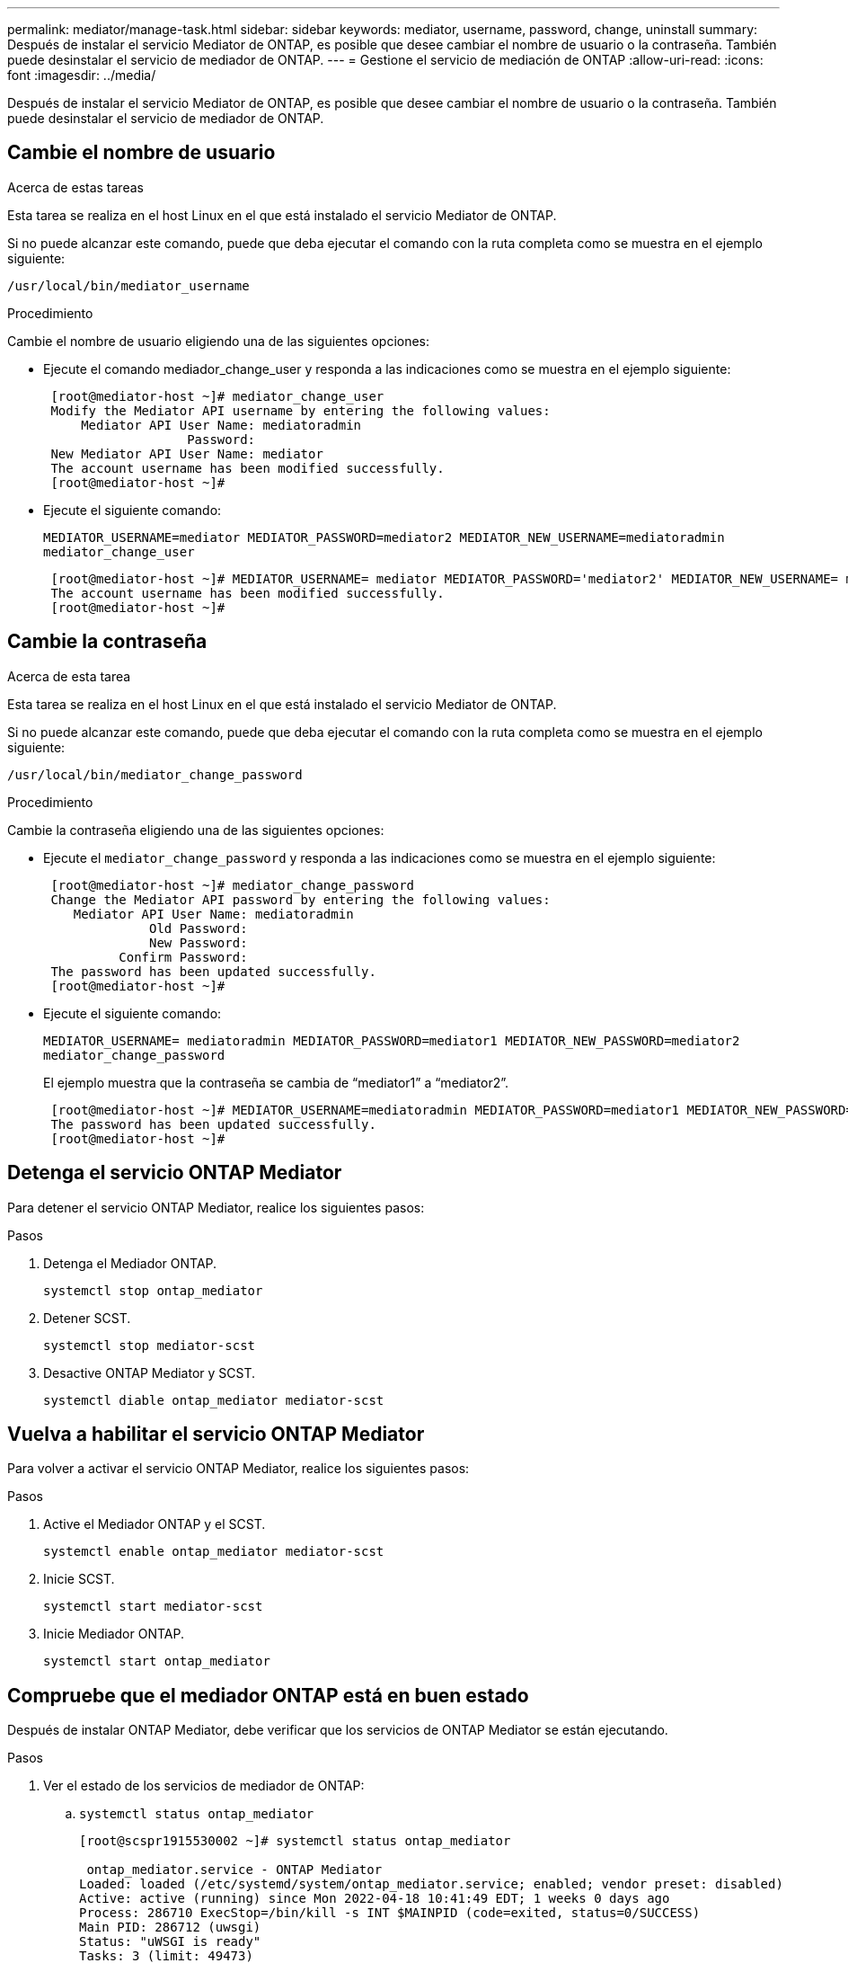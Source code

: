 ---
permalink: mediator/manage-task.html 
sidebar: sidebar 
keywords: mediator, username, password, change, uninstall 
summary: Después de instalar el servicio Mediator de ONTAP, es posible que desee cambiar el nombre de usuario o la contraseña. También puede desinstalar el servicio de mediador de ONTAP. 
---
= Gestione el servicio de mediación de ONTAP
:allow-uri-read: 
:icons: font
:imagesdir: ../media/


[role="lead"]
Después de instalar el servicio Mediator de ONTAP, es posible que desee cambiar el nombre de usuario o la contraseña. También puede desinstalar el servicio de mediador de ONTAP.



== Cambie el nombre de usuario

.Acerca de estas tareas
Esta tarea se realiza en el host Linux en el que está instalado el servicio Mediator de ONTAP.

Si no puede alcanzar este comando, puede que deba ejecutar el comando con la ruta completa como se muestra en el ejemplo siguiente:

`/usr/local/bin/mediator_username`

.Procedimiento
Cambie el nombre de usuario eligiendo una de las siguientes opciones:

* Ejecute el comando mediador_change_user y responda a las indicaciones como se muestra en el ejemplo siguiente:
+
....
 [root@mediator-host ~]# mediator_change_user
 Modify the Mediator API username by entering the following values:
     Mediator API User Name: mediatoradmin
                   Password:
 New Mediator API User Name: mediator
 The account username has been modified successfully.
 [root@mediator-host ~]#
....
* Ejecute el siguiente comando:
+
`MEDIATOR_USERNAME=mediator MEDIATOR_PASSWORD=mediator2 MEDIATOR_NEW_USERNAME=mediatoradmin mediator_change_user`

+
....
 [root@mediator-host ~]# MEDIATOR_USERNAME= mediator MEDIATOR_PASSWORD='mediator2' MEDIATOR_NEW_USERNAME= mediatoradmin mediator_change_user
 The account username has been modified successfully.
 [root@mediator-host ~]#
....




== Cambie la contraseña

.Acerca de esta tarea
Esta tarea se realiza en el host Linux en el que está instalado el servicio Mediator de ONTAP.

Si no puede alcanzar este comando, puede que deba ejecutar el comando con la ruta completa como se muestra en el ejemplo siguiente:

`/usr/local/bin/mediator_change_password`

.Procedimiento
Cambie la contraseña eligiendo una de las siguientes opciones:

* Ejecute el `mediator_change_password` y responda a las indicaciones como se muestra en el ejemplo siguiente:
+
....
 [root@mediator-host ~]# mediator_change_password
 Change the Mediator API password by entering the following values:
    Mediator API User Name: mediatoradmin
              Old Password:
              New Password:
          Confirm Password:
 The password has been updated successfully.
 [root@mediator-host ~]#
....
* Ejecute el siguiente comando:
+
`MEDIATOR_USERNAME= mediatoradmin MEDIATOR_PASSWORD=mediator1 MEDIATOR_NEW_PASSWORD=mediator2 mediator_change_password`

+
El ejemplo muestra que la contraseña se cambia de “mediator1” a “mediator2”.

+
....
 [root@mediator-host ~]# MEDIATOR_USERNAME=mediatoradmin MEDIATOR_PASSWORD=mediator1 MEDIATOR_NEW_PASSWORD=mediator2 mediator_change_password
 The password has been updated successfully.
 [root@mediator-host ~]#
....




== Detenga el servicio ONTAP Mediator

Para detener el servicio ONTAP Mediator, realice los siguientes pasos:

.Pasos
. Detenga el Mediador ONTAP.
+
`systemctl stop ontap_mediator`

. Detener SCST.
+
`systemctl stop mediator-scst`

. Desactive ONTAP Mediator y SCST.
+
`systemctl diable ontap_mediator mediator-scst`





== Vuelva a habilitar el servicio ONTAP Mediator

Para volver a activar el servicio ONTAP Mediator, realice los siguientes pasos:

.Pasos
. Active el Mediador ONTAP y el SCST.
+
`systemctl enable ontap_mediator mediator-scst`

. Inicie SCST.
+
`systemctl start mediator-scst`

. Inicie Mediador ONTAP.
+
`systemctl start ontap_mediator`





== Compruebe que el mediador ONTAP está en buen estado

Después de instalar ONTAP Mediator, debe verificar que los servicios de ONTAP Mediator se están ejecutando.

.Pasos
. Ver el estado de los servicios de mediador de ONTAP:
+
.. `systemctl status ontap_mediator`
+
[listing]
----
[root@scspr1915530002 ~]# systemctl status ontap_mediator

 ontap_mediator.service - ONTAP Mediator
Loaded: loaded (/etc/systemd/system/ontap_mediator.service; enabled; vendor preset: disabled)
Active: active (running) since Mon 2022-04-18 10:41:49 EDT; 1 weeks 0 days ago
Process: 286710 ExecStop=/bin/kill -s INT $MAINPID (code=exited, status=0/SUCCESS)
Main PID: 286712 (uwsgi)
Status: "uWSGI is ready"
Tasks: 3 (limit: 49473)
Memory: 139.2M
CGroup: /system.slice/ontap_mediator.service
      ├─286712 /opt/netapp/lib/ontap_mediator/pyenv/bin/uwsgi --ini /opt/netapp/lib/ontap_mediator/uwsgi/ontap_mediator.ini
      ├─286716 /opt/netapp/lib/ontap_mediator/pyenv/bin/uwsgi --ini /opt/netapp/lib/ontap_mediator/uwsgi/ontap_mediator.ini
      └─286717 /opt/netapp/lib/ontap_mediator/pyenv/bin/uwsgi --ini /opt/netapp/lib/ontap_mediator/uwsgi/ontap_mediator.ini

[root@scspr1915530002 ~]#
----
.. `systemctl status mediator-scst`
+
[listing]
----
[root@scspr1915530002 ~]# systemctl status mediator-scst
   Loaded: loaded (/etc/systemd/system/mediator-scst.service; enabled; vendor preset: disabled)
   Active: active (running) since Mon 2022-04-18 10:41:47 EDT; 1 weeks 0 days ago
  Process: 286595 ExecStart=/etc/init.d/scst start (code=exited, status=0/SUCCESS)
 Main PID: 286662 (iscsi-scstd)
    Tasks: 1 (limit: 49473)
   Memory: 1.2M
   CGroup: /system.slice/mediator-scst.service
           └─286662 /usr/local/sbin/iscsi-scstd

[root@scspr1915530002 ~]#
----


. Confirme los puertos que utiliza el servicio ONTAP Mediator:
+
`netstat`

+
[listing]
----
[root@scspr1905507001 ~]# netstat -anlt | grep -E '3260|31784'

         tcp   0   0 0.0.0.0:31784   0.0.0.0:*      LISTEN

         tcp   0   0 0.0.0.0:3260    0.0.0.0:*      LISTEN

         tcp6  0   0 :::3260         :::*           LISTEN
----




== Desinstale manualmente SCST para realizar el mantenimiento del host

Para desinstalar SCST, necesita el paquete tar de SCST que se utiliza para la versión instalada de ONTAP Mediator.

.Pasos
. Descargue el paquete SCST adecuado (como se muestra en la siguiente tabla) y desmóntelo.
+
[cols="50,50"]
|===


| Para esta versión... | Usar este paquete tar... 


 a| 
Mediador ONTAP 1,6
 a| 
scst-3,7.0.tar.bz2



 a| 
Mediador ONTAP 1,5
 a| 
scst-3,6.0.tar.bz2



 a| 
Mediador ONTAP 1,4
 a| 
scst-3,6.0.tar.bz2



 a| 
Mediador ONTAP 1,3
 a| 
scst-3,5.0.tar.bz2



 a| 
Mediador ONTAP 1,1
 a| 
scst-3,4.0.tar.bz2



 a| 
Mediador ONTAP 1,0
 a| 
scst-3,3.0.tar.bz2

|===
. Emita los siguientes comandos en el directorio scst:
+
.. `systemctl stop mediator-scst`
.. `make scstadm_uninstall`
.. `make iscsi_uninstall`
.. `make usr_uninstall`
.. `make scst_uninstall`
.. `depmod`






== Instale manualmente SCST para realizar el mantenimiento del host

Para instalar manualmente SCST, necesita el paquete tar de SCST que se utiliza para la versión instalada de ONTAP Mediator (consulte la <<scst-bundle-table,tabla anterior>>).

. Emita los siguientes comandos en el directorio scst:
+
.. `make 2release`
.. `make scst_install`
.. `make usr_install`
.. `make iscsi_install`
.. `make scstadm_install`
.. `depmod`
.. `cp scst/src/certs/scst_module_key.der /opt/netapp/lib/ontap_mediator/ontap_mediator/SCST_mod_keys/.`
.. `cp scst/src/certs/scst_module_key.der /opt/netapp/lib/ontap_mediator/ontap_mediator/SCST_mod_keys/.`
.. `patch /etc/init.d/scst < /opt/netapp/lib/ontap_mediator/systemd/scst.patch`


. (Opcional) Si Secure Boot está activado, antes de reiniciar, realice los siguientes pasos:
+
.. Determine cada nombre de archivo para los módulos «scst_vdisk», «scst» e «iscsi_scst».
+
....
[root@localhost ~]# modinfo -n scst_vdisk
[root@localhost ~]# modinfo -n scst
[root@localhost ~]# modinfo -n iscst_scst
....
.. Determine la versión del kernel.
+
....
[root@localhost ~]# uname -r
....
.. Firmar cada archivo con el núcleo.
+
....
[root@localhost ~]# /usr/src/kernels/<KERNEL-RELEASE>/scripts/sign-file \sha256 \
/opt/netapp/lib/ontap_mediator/ontap_mediator/SCST_mod_keys/scst_module_key.priv \
/opt/netapp/lib/ontap_mediator/ontap_mediator/SCST_mod_keys/scst_module_key.der \
_module-filename_
....
.. Instale la clave correcta con el firmware UEFI.
+
Las instrucciones para instalar la clave UEFI se encuentran en:

+
`/opt/netapp/lib/ontap_mediator/ontap_mediator/SCST_mod_keys/README.module-signing`

+
La clave UEFI generada se encuentra en:

+
`/opt/netapp/lib/ontap_mediator/ontap_mediator/SCST_mod_keys/scst_module_key.der`



. Reinicie.
+
`reboot`





== Desinstale el servicio Mediator de ONTAP

.Antes de empezar
Si es necesario, puede eliminar el servicio Mediador ONTAP. El Mediador debe desconectarse de ONTAP antes de quitar el servicio Mediator.

.Acerca de esta tarea
Esta tarea se realiza en el host Linux en el que está instalado el servicio Mediator de ONTAP.

Si no puede alcanzar este comando, puede que deba ejecutar el comando con la ruta completa como se muestra en el ejemplo siguiente:

`/usr/local/bin/uninstall_ontap_mediator`

.Paso
. Desinstale el servicio Mediator de ONTAP:
+
`uninstall_ontap_mediator`

+
....
 [root@mediator-host ~]# uninstall_ontap_mediator

 ONTAP Mediator: Self Extracting Uninstaller

 + Removing ONTAP Mediator. (Log: /tmp/ontap_mediator.GmRGdA/uninstall_ontap_mediator/remove.log)
 + Remove successful.
 [root@mediator-host ~]#
....

